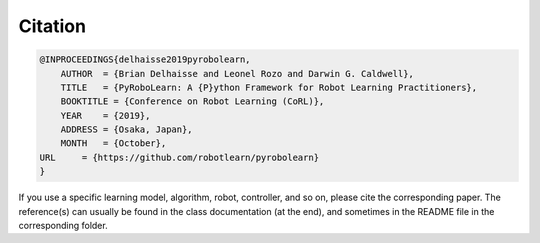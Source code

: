 Citation
--------

.. code-block:: latex

    @INPROCEEDINGS{delhaisse2019pyrobolearn,
	AUTHOR 	= {Brian Delhaisse and Leonel Rozo and Darwin G. Caldwell},
	TITLE 	= {PyRoboLearn: A {P}ython Framework for Robot Learning Practitioners},
	BOOKTITLE = {Conference on Robot Learning (CoRL)},
	YEAR	= {2019},
	ADDRESS = {Osaka, Japan},
	MONTH 	= {October},
    URL     = {https://github.com/robotlearn/pyrobolearn}
    }


If you use a specific learning model, algorithm, robot, controller, and so on, please cite the corresponding paper. The reference(s) can usually be found in the class documentation (at the end), and sometimes in the README file in the corresponding folder.

